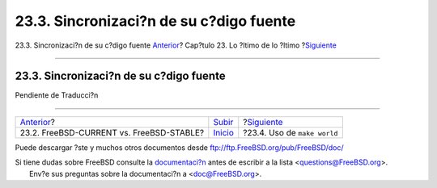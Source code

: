 ========================================
23.3. Sincronizaci?n de su c?digo fuente
========================================

.. raw:: html

   <div class="navheader">

23.3. Sincronizaci?n de su c?digo fuente
`Anterior <current-stable.html>`__?
Cap?tulo 23. Lo ?ltimo de lo ?ltimo
?\ `Siguiente <makeworld.html>`__

--------------

.. raw:: html

   </div>

.. raw:: html

   <div class="sect1">

.. raw:: html

   <div class="titlepage" xmlns="">

.. raw:: html

   <div>

.. raw:: html

   <div>

23.3. Sincronizaci?n de su c?digo fuente
----------------------------------------

.. raw:: html

   </div>

.. raw:: html

   </div>

.. raw:: html

   </div>

Pendiente de Traducci?n

.. raw:: html

   </div>

.. raw:: html

   <div class="navfooter">

--------------

+---------------------------------------------+---------------------------------+-------------------------------------+
| `Anterior <current-stable.html>`__?         | `Subir <cutting-edge.html>`__   | ?\ `Siguiente <makeworld.html>`__   |
+---------------------------------------------+---------------------------------+-------------------------------------+
| 23.2. FreeBSD-CURRENT vs. FreeBSD-STABLE?   | `Inicio <index.html>`__         | ?23.4. Uso de ``make world``        |
+---------------------------------------------+---------------------------------+-------------------------------------+

.. raw:: html

   </div>

Puede descargar ?ste y muchos otros documentos desde
ftp://ftp.FreeBSD.org/pub/FreeBSD/doc/

| Si tiene dudas sobre FreeBSD consulte la
  `documentaci?n <http://www.FreeBSD.org/docs.html>`__ antes de escribir
  a la lista <questions@FreeBSD.org\ >.
|  Env?e sus preguntas sobre la documentaci?n a <doc@FreeBSD.org\ >.
